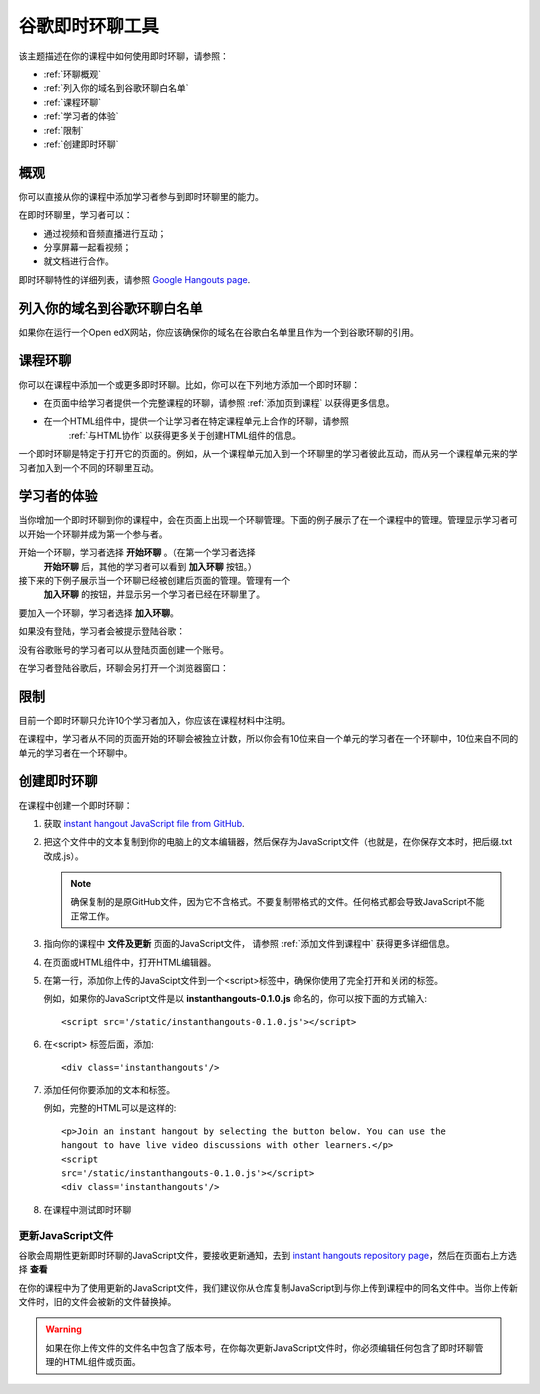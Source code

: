 .. _Google Instant Hangout:

###########################################
谷歌即时环聊工具
###########################################

该主题描述在你的课程中如何使用即时环聊，请参照：

* :ref:`环聊概观`
* :ref:`列入你的域名到谷歌环聊白名单`
* :ref:`课程环聊`
* :ref:`学习者的体验`
* :ref:`限制`
* :ref:`创建即时环聊`

.. _Hangouts_Overview:

*****************
概观
*****************

你可以直接从你的课程中添加学习者参与到即时环聊里的能力。


在即时环聊里，学习者可以：

* 通过视频和音频直播进行互动；
* 分享屏幕一起看视频；
* 就文档进行合作。

即时环聊特性的详细列表，请参照 `Google Hangouts page
<http://www.google.com/+/learnmore/hangouts/>`_.

.. _note:: 
 学习者想要参与到即时环聊里必须要有一个谷歌账号，你应该在课程材料里声明这一点。
 

.. _Whitelisting Your Domain for Google Hangouts:

*********************************************
列入你的域名到谷歌环聊白名单
*********************************************

如果你在运行一个Open edX网站，你应该确保你的域名在谷歌白名单里且作为一个到谷歌环聊的引用。


.. _Instant Hangouts in Your Course:

**********************************
课程环聊
**********************************


你可以在课程中添加一个或更多即时环聊。比如，你可以在下列地方添加一个即时环聊：

* 在页面中给学习者提供一个完整课程的环聊，请参照
  :ref:`添加页到课程` 以获得更多信息。

* 在一个HTML组件中，提供一个让学习者在特定课程单元上合作的环聊，请参照
   :ref:`与HTML协作` 以获得更多关于创建HTML组件的信息。
  


一个即时环聊是特定于打开它的页面的。例如，从一个课程单元加入到一个环聊里的学习者彼此互动，而从另一个课程单元来的学习者加入到一个不同的环聊里互动。

.. _The Learner Experience:

*************************
学习者的体验
*************************


当你增加一个即时环聊到你的课程中，会在页面上出现一个环聊管理。下面的例子展示了在一个课程中的管理。管理显示学习者可以开始一个环聊并成为第一个参与者。


.. image:: ../../../shared/building_and_running_chapters/Images/hangout_unit.png
 :alt: Image of the instant hangout control on a unit.
 :width: 600

开始一个环聊，学习者选择 **开始环聊** 。（在第一个学习者选择
 **开始环聊** 后，其他的学习者可以看到 **加入环聊** 按钮。）

接下来的下例子展示当一个环聊已经被创建后页面的管理。管理有一个
 **加入环聊** 的按钮，并显示另一个学习者已经在环聊里了。


.. image:: ../../../shared/building_and_running_chapters/Images/hangout_static_page.png
 :alt: Image of the instant hangout control on a page.
 :width: 600

要加入一个环聊，学习者选择 **加入环聊**。

如果没有登陆，学习者会被提示登陆谷歌：

.. image:: ../../../shared/building_and_running_chapters/Images/google_login.png
 :alt: Image of the Google login page.
 :width: 400

没有谷歌账号的学习者可以从登陆页面创建一个账号。


在学习者登陆谷歌后，环聊会另打开一个浏览器窗口：

.. image:: ../../../shared/building_and_running_chapters/Images/GoogleHangout_WithPeople.png
 :alt: Image of the instant hangout.
 :width: 600

.. _Limitations:

****************
限制
****************


目前一个即时环聊只允许10个学习者加入，你应该在课程材料中注明。

在课程中，学习者从不同的页面开始的环聊会被独立计数，所以你会有10位来自一个单元的学习者在一个环聊中，10位来自不同的单元的学习者在一个环聊中。


.. _Create the Instant Hangout:

**************************************************
创建即时环聊
**************************************************

在课程中创建一个即时环聊：

#. 获取 `instant hangout JavaScript file from GitHub
   <https://raw.github.com/google/instant-
   hangouts/master/instanthangouts-0.1.0.js>`_.

#. 把这个文件中的文本复制到你的电脑上的文本编辑器，然后保存为JavaScript文件（也就是，在你保存文本时，把后缀.txt改成.js）。

   .. note::  
     确保复制的是原GitHub文件，因为它不含格式。不要复制带格式的文件。任何格式都会导致JavaScript不能正常工作。
  
#. 指向你的课程中 **文件及更新** 页面的JavaScript文件，
   请参照 :ref:`添加文件到课程中` 获得更多详细信息。

#. 在页面或HTML组件中，打开HTML编辑器。

#. 在第一行，添加你上传的JavaScipt文件到一个<script>标签中，确保你使用了完全打开和关闭的标签。
   
   例如，如果你的JavaScript文件是以 **instanthangouts-0.1.0.js** 命名的，你可以按下面的方式输入::
  
    <script src='/static/instanthangouts-0.1.0.js'></script>

#. 在<script> 标签后面，添加::
  
    <div class='instanthangouts'/>

#. 添加任何你要添加的文本和标签。

   例如，完整的HTML可以是这样的::

    <p>Join an instant hangout by selecting the button below. You can use the
    hangout to have live video discussions with other learners.</p> 
    <script
    src='/static/instanthangouts-0.1.0.js'></script> 
    <div class='instanthangouts'/>

#. 在课程中测试即时环聊

=============================
更新JavaScript文件
=============================

谷歌会周期性更新即时环聊的JavaScript文件，要接收更新通知，去到 `instant hangouts repository page
<https://github.com/google/instant-hangouts/>`_，然后在页面右上方选择 **查看** 

在你的课程中为了使用更新的JavaScript文件，我们建议你从仓库复制JavaScript到与你上传到课程中的同名文件中。当你上传新文件时，旧的文件会被新的文件替换掉。

.. warning:: 
  如果在你上传文件的文件名中包含了版本号，在你每次更新JavaScript文件时，你必须编辑任何包含了即时环聊管理的HTML组件或页面。
